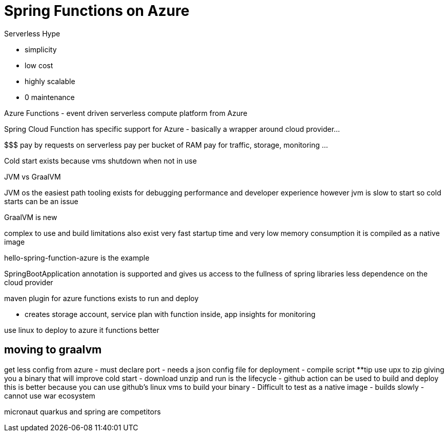 # Spring Functions on Azure

Serverless Hype

- simplicity
- low cost
- highly scalable
- 0 maintenance

Azure Functions - event driven serverless compute platform from Azure

Spring Cloud Function has specific support for Azure
- basically a wrapper around cloud provider...

$$$ pay by requests on serverless
pay per bucket of RAM
pay for traffic, storage, monitoring ...

Cold start exists because vms shutdown when not in use

JVM vs GraalVM

JVM os the easiest path tooling exists for debugging performance and developer experience however jvm is slow to start so cold starts can be an issue

GraalVM is new

complex to use and build  limitations also exist
very fast startup time and very low memory consumption it is compiled as a native image

hello-spring-function-azure is the example

SpringBootApplication annotation is supported and gives us access to the fullness of spring libraries
less dependence on the cloud provider

maven plugin for azure functions exists to run and deploy

- creates storage account, service plan with function inside, app insights for monitoring

use linux to deploy to azure it functions better


## moving to graalvm

get less config from azure
- must declare port
- needs a json config file for deployment
- compile script **tip use upx to zip giving you a binary that will improve cold start
- download unzip and run is the lifecycle
- github action can be used to build and deploy this is better because you can use github's linux vms to build your binary
- Difficult to test as a native image
- builds slowly
- cannot use war ecosystem


micronaut quarkus and spring are competitors




